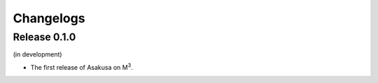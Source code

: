 ==========
Changelogs
==========

Release 0.1.0
=============

(in development)

* The first release of Asakusa on M\ :sup:`3`\ .
